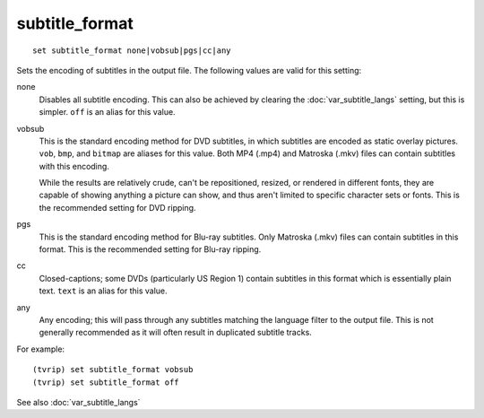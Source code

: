 .. tvrip: extract and transcode DVDs of TV series
..
.. Copyright (c) 2024 Dave Jones <dave@waveform.org.uk>
..
.. SPDX-License-Identifier: GPL-3.0-or-later

===============
subtitle_format
===============

::

    set subtitle_format none|vobsub|pgs|cc|any

Sets the encoding of subtitles in the output file. The following values are
valid for this setting:

none
    Disables all subtitle encoding. This can also be achieved by clearing the
    :doc:`var_subtitle_langs` setting, but this is simpler. ``off`` is an alias
    for this value.

vobsub
    This is the standard encoding method for DVD subtitles, in which subtitles
    are encoded as static overlay pictures. ``vob``, ``bmp``, and ``bitmap``
    are aliases for this value. Both MP4 (.mp4) and Matroska (.mkv) files can
    contain subtitles with this encoding.

    While the results are relatively crude, can't be repositioned, resized, or
    rendered in different fonts, they are capable of showing anything a picture
    can show, and thus aren't limited to specific character sets or fonts. This
    is the recommended setting for DVD ripping.

pgs
    This is the standard encoding method for Blu-ray subtitles. Only Matroska
    (.mkv) files can contain subtitles in this format. This is the recommended
    setting for Blu-ray ripping.

cc
    Closed-captions; some DVDs (particularly US Region 1) contain subtitles in
    this format which is essentially plain text. ``text`` is an alias for this
    value.

any
    Any encoding; this will pass through any subtitles matching the language
    filter to the output file. This is not generally recommended as it will
    often result in duplicated subtitle tracks.

For example::

    (tvrip) set subtitle_format vobsub
    (tvrip) set subtitle_format off

See also :doc:`var_subtitle_langs`
